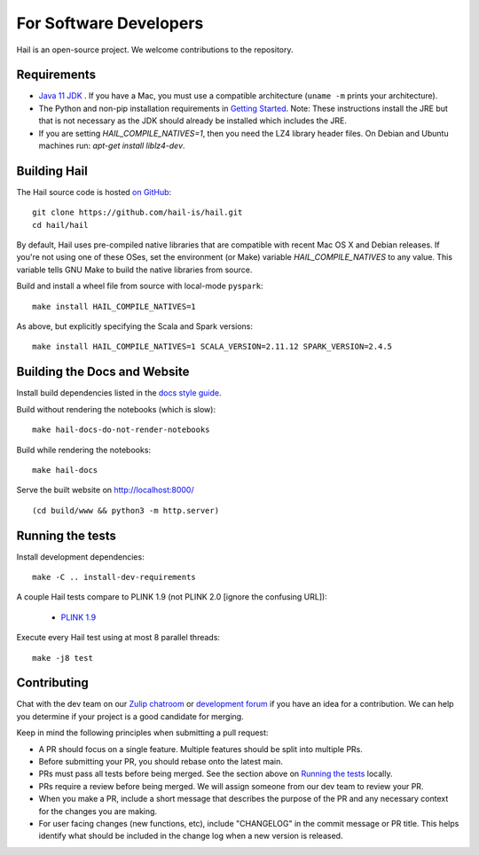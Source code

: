 For Software Developers
-----------------------

Hail is an open-source project. We welcome contributions to the repository.

Requirements
~~~~~~~~~~~~

- `Java 11 JDK <https://adoptopenjdk.net/index.html>`_ . If you have a Mac, you must use a
  compatible architecture (``uname -m`` prints your architecture).

- The Python and non-pip installation requirements in `Getting Started <getting_started.html>`_.
  Note: These instructions install the JRE but that is not necessary as the JDK should already
  be installed which includes the JRE.

- If you are setting `HAIL_COMPILE_NATIVES=1`, then you need the LZ4 library
  header files. On Debian and Ubuntu machines run: `apt-get install liblz4-dev`.

Building Hail
~~~~~~~~~~~~~

The Hail source code is hosted `on GitHub <https://github.com/hail-is/hail>`_::

    git clone https://github.com/hail-is/hail.git
    cd hail/hail

By default, Hail uses pre-compiled native libraries that are compatible with
recent Mac OS X and Debian releases. If you're not using one of these OSes, set
the environment (or Make) variable `HAIL_COMPILE_NATIVES` to any value. This
variable tells GNU Make to build the native libraries from source.

Build and install a wheel file from source with local-mode ``pyspark``::

    make install HAIL_COMPILE_NATIVES=1

As above, but explicitly specifying the Scala and Spark versions::

    make install HAIL_COMPILE_NATIVES=1 SCALA_VERSION=2.11.12 SPARK_VERSION=2.4.5

Building the Docs and Website
~~~~~~~~~~~~~~~~~~~~~~~~~~~~~

Install build dependencies listed in the `docs style guide <https://github.com/hail-is/hail/blob/main/hail/python/hail/docs/style-guide.txt>`_.

Build without rendering the notebooks (which is slow)::

    make hail-docs-do-not-render-notebooks

Build while rendering the notebooks::

    make hail-docs

Serve the built website on http://localhost:8000/ ::

    (cd build/www && python3 -m http.server)


Running the tests
~~~~~~~~~~~~~~~~~

Install development dependencies::

    make -C .. install-dev-requirements

A couple Hail tests compare to PLINK 1.9 (not PLINK 2.0 [ignore the confusing
URL]):

 - `PLINK 1.9 <https://www.cog-genomics.org/plink2>`_

Execute every Hail test using at most 8 parallel threads::

    make -j8 test

Contributing
~~~~~~~~~~~~

Chat with the dev team on our `Zulip chatroom <https://hail.zulipchat.com>`_ or
`development forum <https://dev.hail.is>`_ if you have an idea for a contribution.
We can help you determine if your project is a good candidate for merging.

Keep in mind the following principles when submitting a pull request:

- A PR should focus on a single feature. Multiple features should be split into multiple PRs.
- Before submitting your PR, you should rebase onto the latest main.
- PRs must pass all tests before being merged. See the section above on `Running the tests`_ locally.
- PRs require a review before being merged. We will assign someone from our dev team to review your PR.
- When you make a PR, include a short message that describes the purpose of the
  PR and any necessary context for the changes you are making.
- For user facing changes (new functions, etc), include "CHANGELOG" in the commit message or PR title.
  This helps identify what should be included in the change log when a new version is released.
